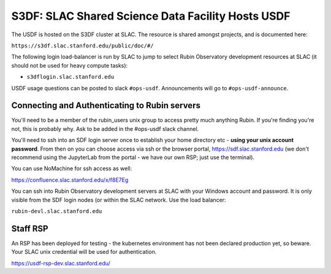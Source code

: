 ############################
S3DF: SLAC Shared Science Data Facility Hosts USDF
############################

The USDF is hosted on the S3DF cluster at SLAC. The resource is shared amongst projects, and is documented here:

``https://s3df.slac.stanford.edu/public/doc/#/``

The following login load-balancer is run by SLAC to jump to select Rubin Observatory development resources at SLAC (it should not be used for heavy compute tasks):

- ``s3dflogin.slac.stanford.edu``

USDF usage questions can be posted to slack ``#ops-usdf``. Announcements will go to ``#ops-usdf-announce``.

Connecting and Authenticating to Rubin servers
=============================

You'll need to be a member of the rubin_users unix group to access pretty much anything Rubin. If you're finding you're not, this is probably why. Ask to be added in the #ops-usdf slack channel.

You'll need to ssh into an SDF login server once to establish your home directory etc - **using your unix account password**. From then on you can choose access via ssh or the browser portal, https://sdf.slac.stanford.edu (we don't recommend using the JupyterLab from the portal - we have our own RSP; just use the terminal).

You can use NoMachine for ssh access as well:

https://confluence.slac.stanford.edu/x/f8E7Eg

You can ssh into Rubin Observatory development servers at SLAC with your Windows account and password. It is only visible from the SDF login nodes (or within the SLAC network. Use the load balancer:

``rubin-devl.slac.stanford.edu``

Staff RSP
=========

An RSP has been deployed for testing - the kubernetes environment has not been declared production yet, so beware. Your SLAC unix credential will be used for authentication.

https://usdf-rsp-dev.slac.stanford.edu/
